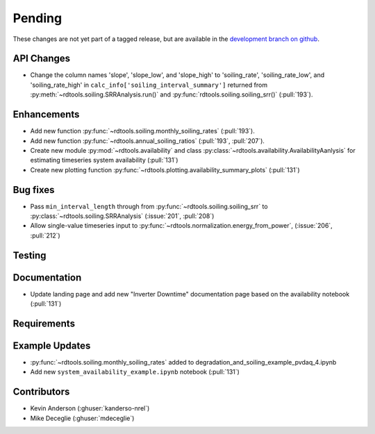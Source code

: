 ************************
Pending
************************
These changes are not yet part of a tagged release, but are available in the `development branch on github <https://github.com/NREL/rdtools/tree/development>`_.

API Changes
-----------

* Change the column names 'slope', 'slope_low', and 'slope_high' to 'soiling_rate', 'soiling_rate_low', and 'soiling_rate_high' in ``calc_info['soiling_interval_summary']`` returned from :py:meth:`~rdtools.soiling.SRRAnalysis.run()` and :py:func:`rdtools.soiling.soiling_srr()` (:pull:`193`).


Enhancements
------------

* Add new function :py:func:`~rdtools.soiling.monthly_soiling_rates` (:pull:`193`).
* Add new function :py:func:`~rdtools.annual_soiling_ratios` (:pull:`193`, :pull:`207`).
* Create new module :py:mod:`~rdtools.availability` and class
  :py:class:`~rdtools.availability.AvailabilityAanlysis` for estimating
  timeseries system availability (:pull:`131`)
* Create new plotting function :py:func:`~rdtools.plotting.availability_summary_plots`
  (:pull:`131`)


Bug fixes
---------
* Pass ``min_interval_length`` through from :py:func:`~rdtools.soiling.soiling_srr`
  to :py:class:`~rdtools.soiling.SRRAnalysis` (:issue:`201`, :pull:`208`)
* Allow single-value timeseries input to :py:func:`~rdtools.normalization.energy_from_power`,
  (:issue:`206`, :pull:`212`)


Testing
-------


Documentation
-------------
* Update landing page and add new "Inverter Downtime" documentation page
  based on the availability notebook (:pull:`131`)

Requirements
------------


Example Updates
---------------
* :py:func:`~rdtools.soiling.monthly_soiling_rates` added to degradation_and_soiling_example_pvdaq_4.ipynb
* Add new ``system_availability_example.ipynb`` notebook (:pull:`131`)
  

Contributors
------------
* Kevin Anderson (:ghuser:`kanderso-nrel`)
* Mike Deceglie (:ghuser:`mdeceglie`)
